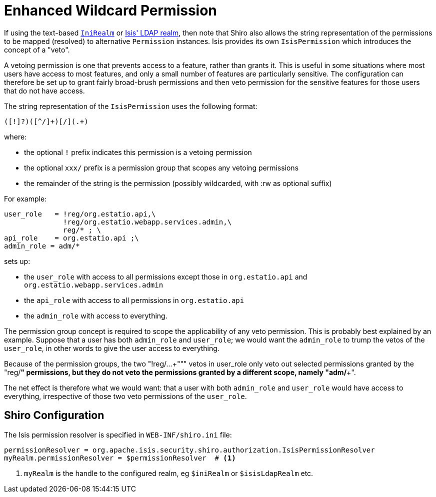= Enhanced Wildcard Permission
:Notice: Licensed to the Apache Software Foundation (ASF) under one or more contributor license agreements. See the NOTICE file distributed with this work for additional information regarding copyright ownership. The ASF licenses this file to you under the Apache License, Version 2.0 (the "License"); you may not use this file except in compliance with the License. You may obtain a copy of the License at. http://www.apache.org/licenses/LICENSE-2.0 . Unless required by applicable law or agreed to in writing, software distributed under the License is distributed on an "AS IS" BASIS, WITHOUT WARRANTIES OR  CONDITIONS OF ANY KIND, either express or implied. See the License for the specific language governing permissions and limitations under the License.
:_basedir: ../
:_imagesdir: images/


If using the text-based xref:_shiro_ini_realm[`IniRealm`] or xref:_isis_ldap_realm[Isis' LDAP realm], then note that Shiro also allows the string representation of the permissions to be mapped (resolved) to alternative `Permission` instances.  Isis provides its own `IsisPermission` which introduces the concept of a "veto".

A vetoing permission is one that prevents access to a feature, rather than grants it.  This is useful in some situations where most users have access to most features, and only a small number of features are particularly sensitive.  The configuration can therefore be set up to grant fairly broad-brush permissions and then veto permission for the sensitive features for those users that do not have access.

The string representation of the `IsisPermission` uses the following format:

[source,ini]
----
([!]?)([^/]+)[/](.+)
----

where:

* the optional `!` prefix indicates this permission is a vetoing permission
* the optional `xxx/` prefix is a permission group that scopes any vetoing permissions
* the remainder of the string is the permission (possibly wildcarded, with :rw as optional suffix)


For example:

[source,ini]
----
user_role   = !reg/org.estatio.api,\
              !reg/org.estatio.webapp.services.admin,\
              reg/* ; \
api_role    = org.estatio.api ;\
admin_role = adm/*
----

sets up:

* the `user_role` with access to all permissions except those in `org.estatio.api` and `org.estatio.webapp.services.admin`
* the `api_role` with access to all permissions in `org.estatio.api`
* the `admin_role` with access to everything.

The permission group concept is required to scope the applicability of any veto permission. This is probably best explained by an example.  Suppose that a user has both `admin_role` and `user_role`; we would want the `admin_role` to trump the vetos of the `user_role`, in other words to give the user access to everything.


Because of the permission groups, the two "+++!reg/...+""" vetos in user_role only veto out selected permissions granted by the "+++reg/*+++" permissions, but they do not veto the permissions granted by a different scope, namely "+++adm/*+++".

The net effect is therefore what we would want: that a user with both `admin_role` and `user_role` would have access to everything, irrespective of those two veto permissions of the `user_role`.



== Shiro Configuration

The Isis permission resolver is specified in `WEB-INF/shiro.ini` file:

[source,ini]
----
permissionResolver = org.apache.isis.security.shiro.authorization.IsisPermissionResolver
myRealm.permissionResolver = $permissionResolver  # <1>
----
<1> `myRealm` is the handle to the configured realm, eg `$iniRealm` or `$isisLdapRealm` etc.


